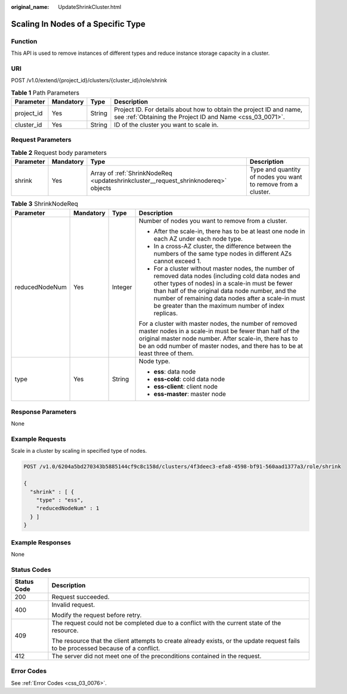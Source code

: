 :original_name: UpdateShrinkCluster.html

.. _UpdateShrinkCluster:

Scaling In Nodes of a Specific Type
===================================

Function
--------

This API is used to remove instances of different types and reduce instance storage capacity in a cluster.

URI
---

POST /v1.0/extend/{project_id}/clusters/{cluster_id}/role/shrink

.. table:: **Table 1** Path Parameters

   +------------+-----------+--------+----------------------------------------------------------------------------------------------------------------------------------+
   | Parameter  | Mandatory | Type   | Description                                                                                                                      |
   +============+===========+========+==================================================================================================================================+
   | project_id | Yes       | String | Project ID. For details about how to obtain the project ID and name, see :ref:`Obtaining the Project ID and Name <css_03_0071>`. |
   +------------+-----------+--------+----------------------------------------------------------------------------------------------------------------------------------+
   | cluster_id | Yes       | String | ID of the cluster you want to scale in.                                                                                          |
   +------------+-----------+--------+----------------------------------------------------------------------------------------------------------------------------------+

Request Parameters
------------------

.. table:: **Table 2** Request body parameters

   +-----------+-----------+------------------------------------------------------------------------------------+---------------------------------------------------------------+
   | Parameter | Mandatory | Type                                                                               | Description                                                   |
   +===========+===========+====================================================================================+===============================================================+
   | shrink    | Yes       | Array of :ref:`ShrinkNodeReq <updateshrinkcluster__request_shrinknodereq>` objects | Type and quantity of nodes you want to remove from a cluster. |
   +-----------+-----------+------------------------------------------------------------------------------------+---------------------------------------------------------------+

.. _updateshrinkcluster__request_shrinknodereq:

.. table:: **Table 3** ShrinkNodeReq

   +-----------------+-----------------+-----------------+-------------------------------------------------------------------------------------------------------------------------------------------------------------------------------------------------------------------------------------------------------------------------------------------------------------------------+
   | Parameter       | Mandatory       | Type            | Description                                                                                                                                                                                                                                                                                                             |
   +=================+=================+=================+=========================================================================================================================================================================================================================================================================================================================+
   | reducedNodeNum  | Yes             | Integer         | Number of nodes you want to remove from a cluster.                                                                                                                                                                                                                                                                      |
   |                 |                 |                 |                                                                                                                                                                                                                                                                                                                         |
   |                 |                 |                 | -  After the scale-in, there has to be at least one node in each AZ under each node type.                                                                                                                                                                                                                               |
   |                 |                 |                 |                                                                                                                                                                                                                                                                                                                         |
   |                 |                 |                 | -  In a cross-AZ cluster, the difference between the numbers of the same type nodes in different AZs cannot exceed 1.                                                                                                                                                                                                   |
   |                 |                 |                 |                                                                                                                                                                                                                                                                                                                         |
   |                 |                 |                 | -  For a cluster without master nodes, the number of removed data nodes (including cold data nodes and other types of nodes) in a scale-in must be fewer than half of the original data node number, and the number of remaining data nodes after a scale-in must be greater than the maximum number of index replicas. |
   |                 |                 |                 |                                                                                                                                                                                                                                                                                                                         |
   |                 |                 |                 | For a cluster with master nodes, the number of removed master nodes in a scale-in must be fewer than half of the original master node number. After scale-in, there has to be an odd number of master nodes, and there has to be at least three of them.                                                                |
   +-----------------+-----------------+-----------------+-------------------------------------------------------------------------------------------------------------------------------------------------------------------------------------------------------------------------------------------------------------------------------------------------------------------------+
   | type            | Yes             | String          | Node type.                                                                                                                                                                                                                                                                                                              |
   |                 |                 |                 |                                                                                                                                                                                                                                                                                                                         |
   |                 |                 |                 | -  **ess**: data node                                                                                                                                                                                                                                                                                                   |
   |                 |                 |                 |                                                                                                                                                                                                                                                                                                                         |
   |                 |                 |                 | -  **ess-cold**: cold data node                                                                                                                                                                                                                                                                                         |
   |                 |                 |                 |                                                                                                                                                                                                                                                                                                                         |
   |                 |                 |                 | -  **ess-client**: client node                                                                                                                                                                                                                                                                                          |
   |                 |                 |                 |                                                                                                                                                                                                                                                                                                                         |
   |                 |                 |                 | -  **ess-master**: master node                                                                                                                                                                                                                                                                                          |
   +-----------------+-----------------+-----------------+-------------------------------------------------------------------------------------------------------------------------------------------------------------------------------------------------------------------------------------------------------------------------------------------------------------------------+

Response Parameters
-------------------

None

Example Requests
----------------

Scale in a cluster by scaling in specified type of nodes.

.. code-block:: text

   POST /v1.0/6204a5bd270343b5885144cf9c8c158d/clusters/4f3deec3-efa8-4598-bf91-560aad1377a3/role/shrink

   {
     "shrink" : [ {
       "type" : "ess",
       "reducedNodeNum" : 1
     } ]
   }

Example Responses
-----------------

None

Status Codes
------------

+-----------------------------------+------------------------------------------------------------------------------------------------------------------------------------+
| Status Code                       | Description                                                                                                                        |
+===================================+====================================================================================================================================+
| 200                               | Request succeeded.                                                                                                                 |
+-----------------------------------+------------------------------------------------------------------------------------------------------------------------------------+
| 400                               | Invalid request.                                                                                                                   |
|                                   |                                                                                                                                    |
|                                   | Modify the request before retry.                                                                                                   |
+-----------------------------------+------------------------------------------------------------------------------------------------------------------------------------+
| 409                               | The request could not be completed due to a conflict with the current state of the resource.                                       |
|                                   |                                                                                                                                    |
|                                   | The resource that the client attempts to create already exists, or the update request fails to be processed because of a conflict. |
+-----------------------------------+------------------------------------------------------------------------------------------------------------------------------------+
| 412                               | The server did not meet one of the preconditions contained in the request.                                                         |
+-----------------------------------+------------------------------------------------------------------------------------------------------------------------------------+

Error Codes
-----------

See :ref:`Error Codes <css_03_0076>`.
